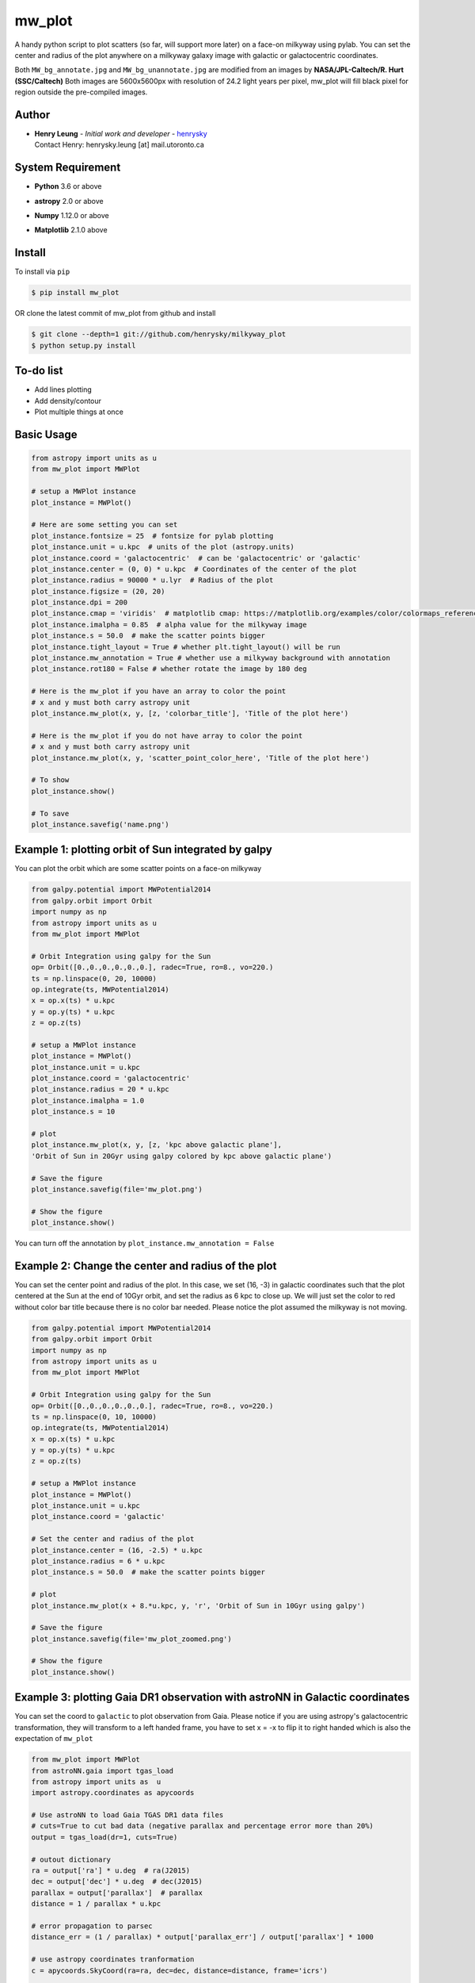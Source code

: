 mw_plot
========

A handy python script to plot scatters (so far, will support more later) on a face-on milkyway using pylab.
You can set the center and radius of the plot anywhere on a milkyway galaxy image with galactic or galactocentric coordinates.

Both ``MW_bg_annotate.jpg`` and ``MW_bg_unannotate.jpg`` are modified from an images by **NASA/JPL-Caltech/R. Hurt (SSC/Caltech)**
Both images are 5600x5600px with resolution of 24.2 light years per pixel, mw_plot will fill black pixel for region
outside the pre-compiled images.

Author
---------------

-  | **Henry Leung** - *Initial work and developer* - henrysky_
   | Contact Henry: henrysky.leung [at] mail.utoronto.ca

.. _henrysky: https://github.com/henrysky

System Requirement
---------------------

-  | **Python** 3.6 or above
-  | **astropy** 2.0 or above
-  | **Numpy** 1.12.0 or above
-  | **Matplotlib** 2.1.0 above

Install
---------------------

To install via ``pip``

.. code-block:: bash

   $ pip install mw_plot

OR clone the latest commit of mw_plot from github and install

.. code-block:: bash

   $ git clone --depth=1 git://github.com/henrysky/milkyway_plot
   $ python setup.py install

To-do list
---------------------

- Add lines plotting
- Add density/contour
- Plot multiple things at once

Basic Usage
---------------------

.. code:: python

   from astropy import units as u
   from mw_plot import MWPlot

   # setup a MWPlot instance
   plot_instance = MWPlot()

   # Here are some setting you can set
   plot_instance.fontsize = 25  # fontsize for pylab plotting
   plot_instance.unit = u.kpc  # units of the plot (astropy.units)
   plot_instance.coord = 'galactocentric'  # can be 'galactocentric' or 'galactic'
   plot_instance.center = (0, 0) * u.kpc  # Coordinates of the center of the plot
   plot_instance.radius = 90000 * u.lyr  # Radius of the plot
   plot_instance.figsize = (20, 20)
   plot_instance.dpi = 200
   plot_instance.cmap = 'viridis'  # matplotlib cmap: https://matplotlib.org/examples/color/colormaps_reference.html
   plot_instance.imalpha = 0.85  # alpha value for the milkyway image
   plot_instance.s = 50.0  # make the scatter points bigger
   plot_instance.tight_layout = True # whether plt.tight_layout() will be run
   plot_instance.mw_annotation = True # whether use a milkyway background with annotation
   plot_instance.rot180 = False # whether rotate the image by 180 deg

   # Here is the mw_plot if you have an array to color the point
   # x and y must both carry astropy unit
   plot_instance.mw_plot(x, y, [z, 'colorbar_title'], 'Title of the plot here')

   # Here is the mw_plot if you do not have array to color the point
   # x and y must both carry astropy unit
   plot_instance.mw_plot(x, y, 'scatter_point_color_here', 'Title of the plot here')

   # To show
   plot_instance.show()

   # To save
   plot_instance.savefig('name.png')

Example 1: plotting orbit of Sun integrated by galpy
---------------------------------------------------------

.. image:: https://github.com/henrysky/milkyway_plot/blob/master/readme_images/example_plot_1.png?raw=true

You can plot the orbit which are some scatter points on a face-on milkyway

.. code:: python

   from galpy.potential import MWPotential2014
   from galpy.orbit import Orbit
   import numpy as np
   from astropy import units as u
   from mw_plot import MWPlot

   # Orbit Integration using galpy for the Sun
   op= Orbit([0.,0.,0.,0.,0.,0.], radec=True, ro=8., vo=220.)
   ts = np.linspace(0, 20, 10000)
   op.integrate(ts, MWPotential2014)
   x = op.x(ts) * u.kpc
   y = op.y(ts) * u.kpc
   z = op.z(ts)

   # setup a MWPlot instance
   plot_instance = MWPlot()
   plot_instance.unit = u.kpc
   plot_instance.coord = 'galactocentric'
   plot_instance.radius = 20 * u.kpc
   plot_instance.imalpha = 1.0
   plot_instance.s = 10

   # plot
   plot_instance.mw_plot(x, y, [z, 'kpc above galactic plane'],
   'Orbit of Sun in 20Gyr using galpy colored by kpc above galactic plane')

   # Save the figure
   plot_instance.savefig(file='mw_plot.png')

   # Show the figure
   plot_instance.show()

You can turn off the annotation by ``plot_instance.mw_annotation = False``

.. image:: https://github.com/henrysky/milkyway_plot/blob/master/readme_images/example_plot_1_unannotation.png?raw=true

Example 2: Change the center and radius of the plot
---------------------------------------------------------

.. image:: https://github.com/henrysky/milkyway_plot/blob/master/readme_images/example_plot_2.png?raw=true

You can set the center point and radius of the plot. In this case, we set (16, -3) in galactic coordinates
such that the plot centered at the Sun at the end of 10Gyr orbit, and set the radius as 6 kpc to close up. We will
just set the color to red without color bar title because there is no color bar needed. Please notice the plot assumed
the milkyway is not moving.

.. code:: python

   from galpy.potential import MWPotential2014
   from galpy.orbit import Orbit
   import numpy as np
   from astropy import units as u
   from mw_plot import MWPlot

   # Orbit Integration using galpy for the Sun
   op= Orbit([0.,0.,0.,0.,0.,0.], radec=True, ro=8., vo=220.)
   ts = np.linspace(0, 10, 10000)
   op.integrate(ts, MWPotential2014)
   x = op.x(ts) * u.kpc
   y = op.y(ts) * u.kpc
   z = op.z(ts)

   # setup a MWPlot instance
   plot_instance = MWPlot()
   plot_instance.unit = u.kpc
   plot_instance.coord = 'galactic'

   # Set the center and radius of the plot
   plot_instance.center = (16, -2.5) * u.kpc
   plot_instance.radius = 6 * u.kpc
   plot_instance.s = 50.0  # make the scatter points bigger

   # plot
   plot_instance.mw_plot(x + 8.*u.kpc, y, 'r', 'Orbit of Sun in 10Gyr using galpy')

   # Save the figure
   plot_instance.savefig(file='mw_plot_zoomed.png')

   # Show the figure
   plot_instance.show()

Example 3: plotting Gaia DR1 observation with astroNN in Galactic coordinates
------------------------------------------------------------------------------------

.. image:: https://github.com/henrysky/milkyway_plot/blob/master/readme_images/example_plot_gaia.png?raw=true

You can set the coord to ``galactic`` to plot observation from Gaia. Please notice if you are using astropy's
galactocentric transformation, they will transform to a left handed frame, you have to set x = -x to flip it to
right handed which is also the expectation of ``mw_plot``

.. code:: python

   from mw_plot import MWPlot
   from astroNN.gaia import tgas_load
   from astropy import units as  u
   import astropy.coordinates as apycoords

   # Use astroNN to load Gaia TGAS DR1 data files
   # cuts=True to cut bad data (negative parallax and percentage error more than 20%)
   output = tgas_load(dr=1, cuts=True)

   # outout dictionary
   ra = output['ra'] * u.deg  # ra(J2015)
   dec = output['dec'] * u.deg  # dec(J2015)
   parallax = output['parallax']  # parallax
   distance = 1 / parallax * u.kpc

   # error propagation to parsec
   distance_err = (1 / parallax) * output['parallax_err'] / output['parallax'] * 1000

   # use astropy coordinates tranformation
   c = apycoords.SkyCoord(ra=ra, dec=dec, distance=distance, frame='icrs')

   # setup a MWPlot instance
   plot_instance = MWPlot()
   plot_instance.unit = u.kpc
   plot_instance.s = 0.0001
   plot_instance.coord = 'galactic'  # use galactic coordinates because Gaia observations are from Earth

   # Set the center and radius of the plot
   plot_instance.radius = 5 * u.kpc

   plot_instance.s = 50.0  # make the scatter points bigger

   # plot
   plot_instance.mw_plot(c.galactic.cartesian.x, c.galactic.cartesian.y, [distance_err, 'Gaia Distance Error [parsec]'],
                      'Gaia TGAS Distance with 20% error cuts')

   # Save the figure
   plot_instance.savefig(file='gaia.png')

License
---------------------------------------------------------

This project is licensed under the MIT License - see the `LICENSE`_ file for details

.. _LICENSE: LICENSE
